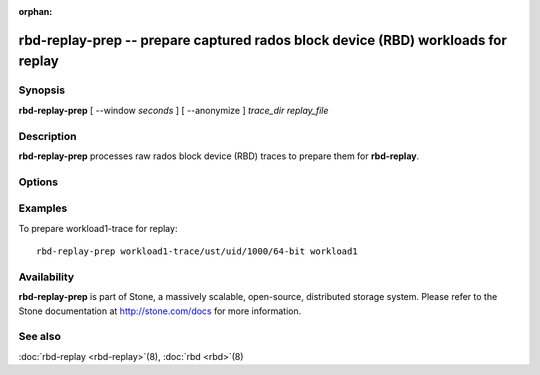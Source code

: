 :orphan:

====================================================================================
 rbd-replay-prep -- prepare captured rados block device (RBD) workloads for replay
====================================================================================

.. program:: rbd-replay-prep

Synopsis
========

| **rbd-replay-prep** [ --window *seconds* ] [ --anonymize ] *trace_dir* *replay_file*


Description
===========

**rbd-replay-prep** processes raw rados block device (RBD) traces to prepare them for **rbd-replay**.


Options
=======

.. option:: --window seconds

   Requests further apart than 'seconds' seconds are assumed to be independent.

.. option:: --anonymize

   Anonymizes image and snap names.

.. option:: --verbose

   Print all processed events to console

Examples
========

To prepare workload1-trace for replay::

       rbd-replay-prep workload1-trace/ust/uid/1000/64-bit workload1


Availability
============

**rbd-replay-prep** is part of Stone, a massively scalable, open-source, distributed storage system. Please refer to
the Stone documentation at http://stone.com/docs for more information.


See also
========

:doc:`rbd-replay <rbd-replay>`\(8),
:doc:`rbd <rbd>`\(8)
